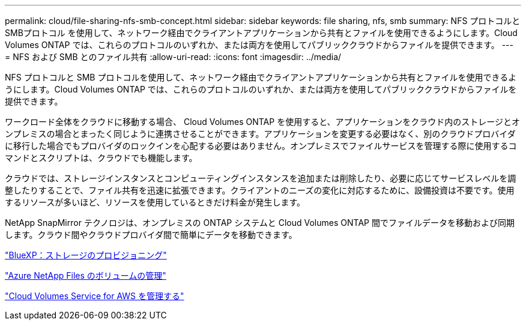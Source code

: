 ---
permalink: cloud/file-sharing-nfs-smb-concept.html 
sidebar: sidebar 
keywords: file sharing, nfs, smb 
summary: NFS プロトコルと SMBプロトコル を使用して、ネットワーク経由でクライアントアプリケーションから共有とファイルを使用できるようにします。Cloud Volumes ONTAP では、これらのプロトコルのいずれか、または両方を使用してパブリッククラウドからファイルを提供できます。 
---
= NFS および SMB とのファイル共有
:allow-uri-read: 
:icons: font
:imagesdir: ../media/


[role="lead"]
NFS プロトコルと SMB プロトコルを使用して、ネットワーク経由でクライアントアプリケーションから共有とファイルを使用できるようにします。Cloud Volumes ONTAP では、これらのプロトコルのいずれか、または両方を使用してパブリッククラウドからファイルを提供できます。

ワークロード全体をクラウドに移動する場合、 Cloud Volumes ONTAP を使用すると、アプリケーションをクラウド内のストレージとオンプレミスの場合とまったく同じように連携させることができます。アプリケーションを変更する必要はなく、別のクラウドプロバイダに移行した場合でもプロバイダのロックインを心配する必要はありません。オンプレミスでファイルサービスを管理する際に使用するコマンドとスクリプトは、クラウドでも機能します。

クラウドでは、ストレージインスタンスとコンピューティングインスタンスを追加または削除したり、必要に応じてサービスレベルを調整したりすることで、ファイル共有を迅速に拡張できます。クライアントのニーズの変化に対応するために、設備投資は不要です。使用するリソースが多いほど、リソースを使用しているときだけ料金が発生します。

NetApp SnapMirror テクノロジは、オンプレミスの ONTAP システムと Cloud Volumes ONTAP 間でファイルデータを移動および同期します。クラウド間やクラウドプロバイダ間で簡単にデータを移動できます。

https://docs.netapp.com/us-en/occm/task_provisioning_storage.html#creating-flexvol-volumes["BlueXP：ストレージのプロビジョニング"]

https://docs.netapp.com/us-en/occm/task_manage_anf.html["Azure NetApp Files のボリュームの管理"]

https://docs.netapp.com/us-en/occm/task_manage_cvs_aws.html["Cloud Volumes Service for AWS を管理する"]
